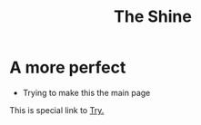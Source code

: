 #+HUGO_BASE_DIR: ../
#+HUGO_SECTION: ../
#+title: The Shine


* A more perfect
- Trying to make this the main page

This is special link to [[file:try.html][Try.]]
